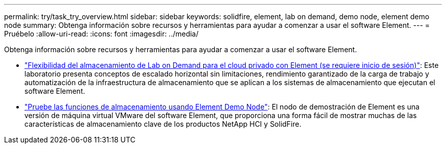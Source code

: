 ---
permalink: try/task_try_overview.html 
sidebar: sidebar 
keywords: solidfire, element, lab on demand, demo node, element demo node 
summary: Obtenga información sobre recursos y herramientas para ayudar a comenzar a usar el software Element. 
---
= Pruébelo
:allow-uri-read: 
:icons: font
:imagesdir: ../media/


[role="lead"]
Obtenga información sobre recursos y herramientas para ayudar a comenzar a usar el software Element.

* https://handsonlabs.netapp.com/lab/elementsw["Flexibilidad del almacenamiento de Lab on Demand para el cloud privado con Element (se requiere inicio de sesión)"^]: Este laboratorio presenta conceptos de escalado horizontal sin limitaciones, rendimiento garantizado de la carga de trabajo y automatización de la infraestructura de almacenamiento que se aplican a los sistemas de almacenamiento que ejecutan el software Element.
* link:task_use_demonode.html["Pruebe las funciones de almacenamiento usando Element Demo Node"^]: El nodo de demostración de Element es una versión de máquina virtual VMware del software Element, que proporciona una forma fácil de mostrar muchas de las características de almacenamiento clave de los productos NetApp HCI y SolidFire.

